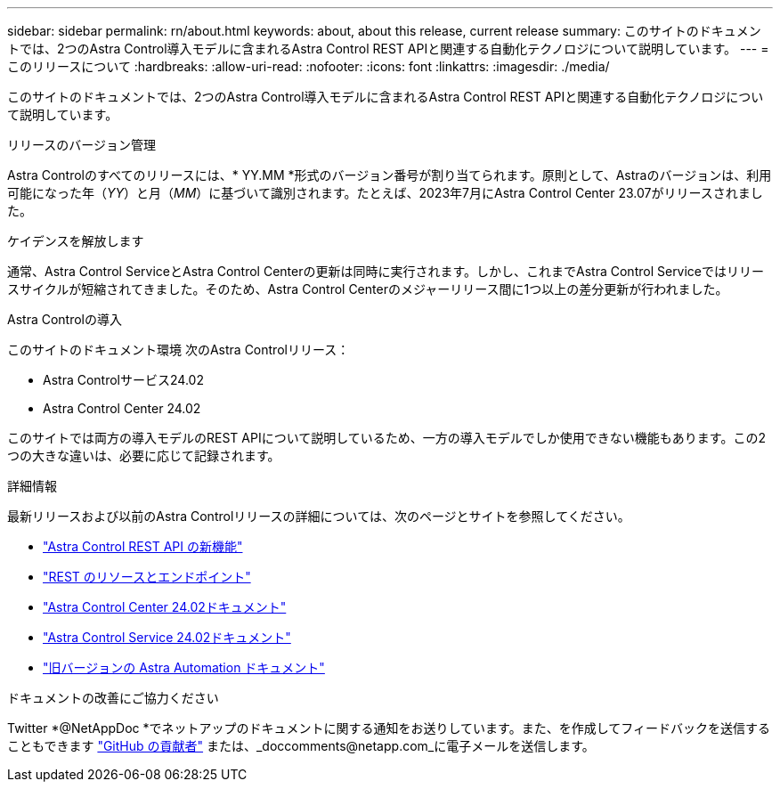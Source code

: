 ---
sidebar: sidebar 
permalink: rn/about.html 
keywords: about, about this release, current release 
summary: このサイトのドキュメントでは、2つのAstra Control導入モデルに含まれるAstra Control REST APIと関連する自動化テクノロジについて説明しています。 
---
= このリリースについて
:hardbreaks:
:allow-uri-read: 
:nofooter: 
:icons: font
:linkattrs: 
:imagesdir: ./media/


[role="lead"]
このサイトのドキュメントでは、2つのAstra Control導入モデルに含まれるAstra Control REST APIと関連する自動化テクノロジについて説明しています。

.リリースのバージョン管理
Astra Controlのすべてのリリースには、* YY.MM *形式のバージョン番号が割り当てられます。原則として、Astraのバージョンは、利用可能になった年（_YY_）と月（_MM_）に基づいて識別されます。たとえば、2023年7月にAstra Control Center 23.07がリリースされました。

.ケイデンスを解放します
通常、Astra Control ServiceとAstra Control Centerの更新は同時に実行されます。しかし、これまでAstra Control Serviceではリリースサイクルが短縮されてきました。そのため、Astra Control Centerのメジャーリリース間に1つ以上の差分更新が行われました。

.Astra Controlの導入
このサイトのドキュメント環境 次のAstra Controlリリース：

* Astra Controlサービス24.02
* Astra Control Center 24.02


このサイトでは両方の導入モデルのREST APIについて説明しているため、一方の導入モデルでしか使用できない機能もあります。この2つの大きな違いは、必要に応じて記録されます。

.詳細情報
最新リリースおよび以前のAstra Controlリリースの詳細については、次のページとサイトを参照してください。

* link:../rn/whats_new.html["Astra Control REST API の新機能"]
* link:../endpoints/resources.html["REST のリソースとエンドポイント"]
* https://docs.netapp.com/us-en/astra-control-center/["Astra Control Center 24.02ドキュメント"^]
* https://docs.netapp.com/us-en/astra-control-service/["Astra Control Service 24.02ドキュメント"^]
* link:../rn/earlier-versions.html["旧バージョンの Astra Automation ドキュメント"]


.ドキュメントの改善にご協力ください
Twitter *@NetAppDoc *でネットアップのドキュメントに関する通知をお送りしています。また、を作成してフィードバックを送信することもできます link:https://docs.netapp.com/us-en/contribute/["GitHub の貢献者"^] または、_doccomments@netapp.com_に電子メールを送信します。

